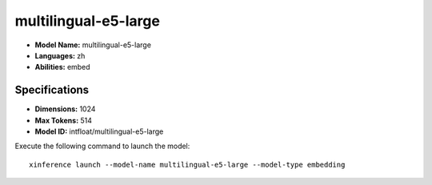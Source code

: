 .. _models_builtin_multilingual-e5-large:

=====================
multilingual-e5-large
=====================

- **Model Name:** multilingual-e5-large
- **Languages:** zh
- **Abilities:** embed

Specifications
^^^^^^^^^^^^^^

- **Dimensions:** 1024
- **Max Tokens:** 514
- **Model ID:** intfloat/multilingual-e5-large

Execute the following command to launch the model::

   xinference launch --model-name multilingual-e5-large --model-type embedding